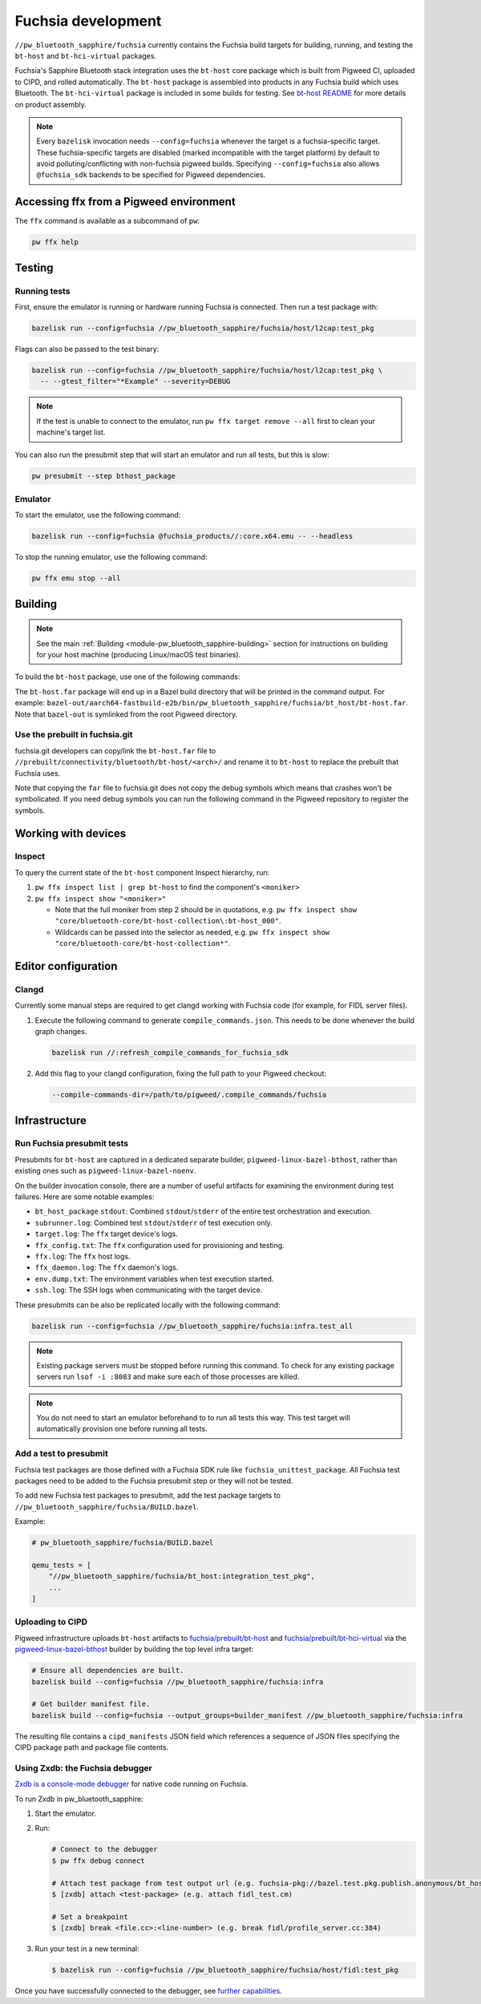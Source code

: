 .. _module-pw_bluetooth_sapphire-fuchsia:

===================
Fuchsia development
===================
.. pigweed-module-subpage::
   :name: pw_bluetooth_sapphire

``//pw_bluetooth_sapphire/fuchsia`` currently contains the Fuchsia build
targets for building, running, and testing the ``bt-host`` and
``bt-hci-virtual`` packages.

Fuchsia's Sapphire Bluetooth stack integration uses the ``bt-host`` core
package which is built from Pigweed CI, uploaded to CIPD, and rolled
automatically. The ``bt-host`` package is assembled into products in any
Fuchsia build which uses Bluetooth. The ``bt-hci-virtual`` package is included
in some builds for testing. See `bt-host README
<https://fuchsia.googlesource.com/fuchsia/+/refs/heads/main/src/connectivity/bluetooth/core/bt-host/README.md>`__
for more details on product assembly.

.. note::
   Every ``bazelisk`` invocation needs ``--config=fuchsia`` whenever the target
   is a fuchsia-specific target.
   These fuchsia-specific targets are disabled (marked incompatible with the
   target platform) by default to avoid polluting/conflicting with non-fuchsia
   pigweed builds.
   Specifying ``--config=fuchsia`` also allows ``@fuchsia_sdk`` backends to be
   specified for Pigweed dependencies.

----------------------------------------
Accessing ffx from a Pigweed environment
----------------------------------------
The ``ffx`` command is available as a subcommand of ``pw``:

.. code-block:: console

   pw ffx help

-------
Testing
-------

Running tests
=============
First, ensure the emulator is running or hardware running Fuchsia is
connected. Then run a test package with:

.. code-block:: console

   bazelisk run --config=fuchsia //pw_bluetooth_sapphire/fuchsia/host/l2cap:test_pkg

Flags can also be passed to the test binary:

.. code-block:: console

   bazelisk run --config=fuchsia //pw_bluetooth_sapphire/fuchsia/host/l2cap:test_pkg \
     -- --gtest_filter="*Example" --severity=DEBUG

.. note::
   If the test is unable to connect to the emulator, run ``pw ffx target
   remove --all`` first to clean your machine's target list.

You can also run the presubmit step that will start an emulator and run
all tests, but this is slow:

.. code-block:: console

   pw presubmit --step bthost_package

Emulator
========
To start the emulator, use the following command:

.. code-block::

   bazelisk run --config=fuchsia @fuchsia_products//:core.x64.emu -- --headless

To stop the running emulator, use the following command:

.. code-block::

   pw ffx emu stop --all

--------
Building
--------
.. note::
   See the main :ref:`Building <module-pw_bluetooth_sapphire-building>` section
   for instructions on building for your host machine (producing Linux/macOS
   test binaries).

To build the ``bt-host`` package, use one of the following commands:

.. tab-set::

   .. tab-item:: arm64

      .. code-block::

         bazelisk build --config=fuchsia //pw_bluetooth_sapphire/fuchsia/bt_host:pkg.arm64

   .. tab-item:: x64

      .. code-block::

         bazelisk build --config=fuchsia //pw_bluetooth_sapphire/fuchsia/bt_host:pkg.x64

The ``bt-host.far`` package will end up in a Bazel build directory that will be
printed in the command output. For example:
``bazel-out/aarch64-fastbuild-e2b/bin/pw_bluetooth_sapphire/fuchsia/bt_host/bt-host.far``.
Note that ``bazel-out`` is symlinked from the root Pigweed directory.

Use the prebuilt in fuchsia.git
===============================
fuchsia.git developers can copy/link the ``bt-host.far`` file to
``//prebuilt/connectivity/bluetooth/bt-host/<arch>/`` and rename it to
``bt-host`` to replace the prebuilt that Fuchsia uses.

Note that copying the ``far`` file to fuchsia.git does not copy the debug symbols which
means that crashes won't be symbolicated. If you need debug symbols you can run the
following command in the Pigweed repository to register the symbols.

.. tab-set::

      .. tab-item:: arm64

         .. code-block:: console

            $ bazelisk run --config=fuchsia //pw_bluetooth_sapphire/fuchsia/bt_host:pkg.arm64.debug_symbols

      .. tab-item:: x64

          .. code-block:: console

             $ bazelisk run --config=fuchsia //pw_bluetooth_sapphire/fuchsia/bt_host:pkg.x64.debug_symbols

--------------------
Working with devices
--------------------

Inspect
=======
To query the current state of the ``bt-host`` component Inspect hierarchy, run:

#. ``pw ffx inspect list | grep bt-host`` to find the component's ``<moniker>``

#. ``pw ffx inspect show "<moniker>"``

   * Note that the full moniker from step 2 should be in quotations, e.g.
     ``pw ffx inspect show "core/bluetooth-core/bt-host-collection\:bt-host_000"``.

   * Wildcards can be passed into the selector as needed, e.g.
     ``pw ffx inspect show "core/bluetooth-core/bt-host-collection*"``.

--------------------
Editor configuration
--------------------

Clangd
======
Currently some manual steps are required to get clangd working with Fuchsia
code (for example, for FIDL server files).

#. Execute the following command to generate ``compile_commands.json``. This
   needs to be done whenever the build graph changes.

   .. code-block:: console

      bazelisk run //:refresh_compile_commands_for_fuchsia_sdk

#. Add this flag to your clangd configuration, fixing the full path to your
   Pigweed checkout:

   .. code-block:: console

      --compile-commands-dir=/path/to/pigweed/.compile_commands/fuchsia

--------------
Infrastructure
--------------

Run Fuchsia presubmit tests
===========================
Presubmits for ``bt-host`` are captured in a dedicated separate builder,
``pigweed-linux-bazel-bthost``, rather than existing ones such as
``pigweed-linux-bazel-noenv``.

On the builder invocation console, there are a number of useful artifacts for
examining the environment during test failures. Here are some notable examples:

* ``bt_host_package`` ``stdout``: Combined ``stdout``/``stderr`` of the entire test orchestration and execution.
* ``subrunner.log``: Combined test ``stdout``/``stderr`` of test execution only.
* ``target.log``: The ``ffx`` target device's logs.
* ``ffx_config.txt``: The ``ffx`` configuration used for provisioning and testing.
* ``ffx.log``: The ``ffx`` host logs.
* ``ffx_daemon.log``: The ``ffx`` daemon's logs.
* ``env.dump.txt``: The environment variables when test execution started.
* ``ssh.log``: The SSH logs when communicating with the target device.

These presubmits can be also be replicated locally with the following command:

.. code-block::

   bazelisk run --config=fuchsia //pw_bluetooth_sapphire/fuchsia:infra.test_all

.. note::
   Existing package servers must be stopped before running this command. To
   check for any existing package servers run ``lsof -i :8083`` and make sure
   each of those processes are killed.

.. note::
   You do not need to start an emulator beforehand to to run all tests this way.
   This test target will automatically provision one before running all tests.

Add a test to presubmit
=======================
Fuchsia test packages are those defined with a Fuchsia SDK rule like
``fuchsia_unittest_package``. All Fuchsia test packages need to be added to the
Fuchsia presubmit step or they will not be tested.

To add new Fuchsia test packages to presubmit, add the test package targets to
``//pw_bluetooth_sapphire/fuchsia/BUILD.bazel``.

Example:

.. code-block::

   # pw_bluetooth_sapphire/fuchsia/BUILD.bazel

   qemu_tests = [
       "//pw_bluetooth_sapphire/fuchsia/bt_host:integration_test_pkg",
       ...
   ]

Uploading to CIPD
=================
Pigweed infrastructure uploads ``bt-host`` artifacts to
`fuchsia/prebuilt/bt-host`_ and `fuchsia/prebuilt/bt-hci-virtual`_ via the
`pigweed-linux-bazel-bthost`_ builder by building the top level infra target:

.. code-block::

   # Ensure all dependencies are built.
   bazelisk build --config=fuchsia //pw_bluetooth_sapphire/fuchsia:infra

   # Get builder manifest file.
   bazelisk build --config=fuchsia --output_groups=builder_manifest //pw_bluetooth_sapphire/fuchsia:infra

The resulting file contains a ``cipd_manifests`` JSON field which references a
sequence of JSON files specifying the CIPD package path and package file
contents.

.. _fuchsia/prebuilt/bt-host: https://chrome-infra-packages.appspot.com/p/fuchsia/prebuilt/bt-host
.. _fuchsia/prebuilt/bt-hci-virtual: https://chrome-infra-packages.appspot.com/p/fuchsia/prebuilt/bt-hci-virtual
.. _pigweed-linux-bazel-bthost: https://ci.chromium.org/ui/p/pigweed/builders/pigweed.ci/pigweed-linux-bazel-bthost

.. _module-pw_bluetooth_sapphire-fuchsia-zxdb:

Using Zxdb: the Fuchsia debugger
================================

`Zxdb is a console-mode debugger`_ for native code running on Fuchsia.

To run Zxdb in pw_bluetooth_sapphire:

#. Start the emulator.

#. Run:

   .. code-block:: console

      # Connect to the debugger
      $ pw ffx debug connect

      # Attach test package from test output url (e.g. fuchsia-pkg://bazel.test.pkg.publish.anonymous/bt_host_fidl_tests_bazel#meta/fidl_test.cm)
      $ [zxdb] attach <test-package> (e.g. attach fidl_test.cm)

      # Set a breakpoint
      $ [zxdb] break <file.cc>:<line-number> (e.g. break fidl/profile_server.cc:384)

#. Run your test in a new terminal:

   .. code-block:: console

      $ bazelisk run --config=fuchsia //pw_bluetooth_sapphire/fuchsia/host/fidl:test_pkg

Once you have successfully connected to the debugger, see `further capabilities`_.

.. _Zxdb is a console-mode debugger: https://fuchsia.dev/fuchsia-src/development/debugger
.. _further capabilities: https://fuchsia.dev/fuchsia-src/development/debugger?hl=en#working_with_zxdb
